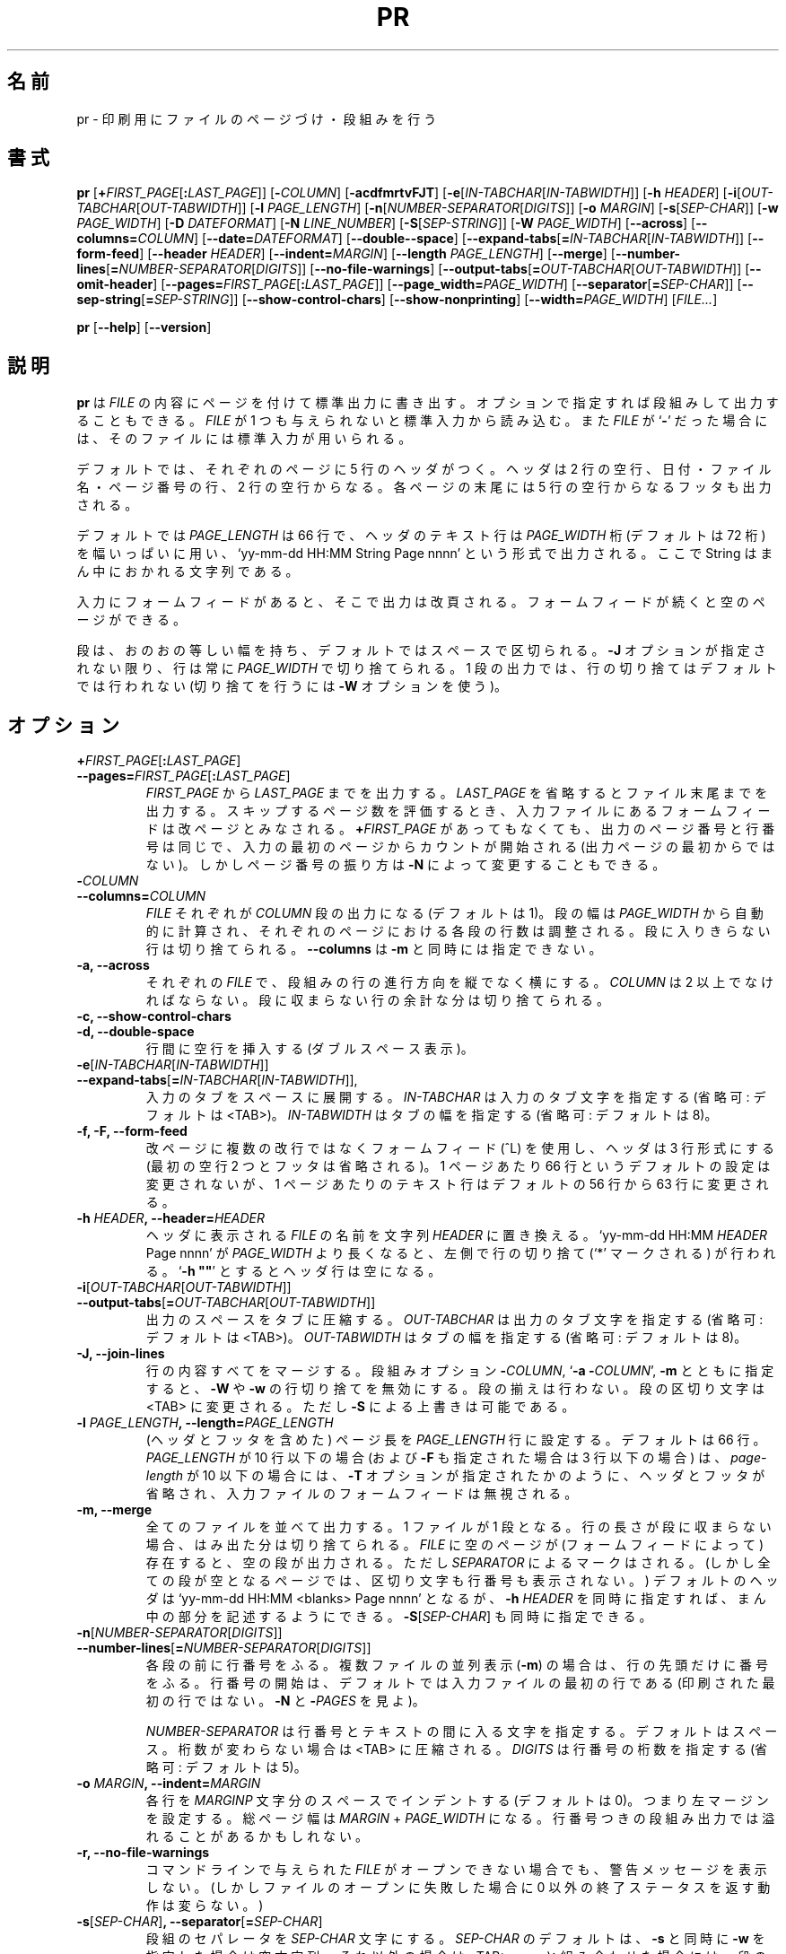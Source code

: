 .\" You may copy, distribute and modify under the terms of the LDP General
.\" Public License as specified in the LICENSE file that comes with the
.\" gnumaniak distribution
.\"
.\" The author kindly requests that no comments regarding the "better"
.\" suitability or up-to-date notices of any info documentation alternative
.\" is added without contacting him first.
.\"
.\" (C) 2002 Ragnar Hojland Espinosa <ragnar@ragnar-hojland.com>
.\"
.\"	GNU pr man page
.\"	man pages are NOT obsolete!
.\"	<ragnar@ragnar-hojland.com>
.\"
.\"WORD:	truncate (lines)	(行の)(余分の)切り捨て
.\"WORD:	empty string		空文字列
.\"
.\" Japanese Version Copyright (c) 2000 NAKANO Takeo all rights reserved.
.\" Translated Sun 12 Mar 2000 by NAKANO Takeo <nakano@apm.seikei.ac.jp>
.\" Updated & Modified Sat Jan 24 15:43:44 JST 2004
.\"         by Yuichi SATO <ysato444@yahoo.co.jp>
.\"
.TH PR 1 "7 October 2002" "GNU textutils 2.1"
.\"O .SH NAME
.\"O \fBpr\fR \- paginate or columnate files for printing
.SH 名前
pr \- 印刷用にファイルのページづけ・段組みを行う
.\"O .SH SYNOPSIS
.SH 書式
.B pr
[\fB+\fIFIRST_PAGE\fR[\fB:\fILAST_PAGE\fR]]
[\fB\-\fICOLUMN\fR] [\fB\-acdfmrtvFJT\fR]
[\fB\-e\fR[\fIIN-TABCHAR\fR[\fIIN\-TABWIDTH\fR]]
[\fB\-h \fIHEADER\fR]
[\fB\-i\fR[\fIOUT\-TABCHAR\fR[\fIOUT\-TABWIDTH\fR]]
[\fB\-l \fIPAGE_LENGTH\fR]
[\fB\-n\fR[\fINUMBER\-SEPARATOR\fR[\fIDIGITS\fR]]
[\fB\-o \fIMARGIN\fR]
[\fB\-s\fR[\fISEP\-CHAR\fR]]
[\fB\-w \fIPAGE_WIDTH\fR]
[\fB\-D \fIDATEFORMAT\fR]
[\fB\-N \fILINE_NUMBER\fR]
[\fB\-S\fR[\fISEP\-STRING\fR]]
[\fB\-W \fIPAGE_WIDTH\fR]
[\fB\-\-across\fR]
[\fB\-\-columns=\fICOLUMN\fR]
[\fB\-\-date=\fIDATEFORMAT\fR]
[\fB\-\-double\-\-space\fR]
[\fB\-\-expand\-tabs\fR[\fB=\fIIN-TABCHAR\fR[\fIIN\-TABWIDTH\fR]]
[\fB\-\-form\-feed\fR]
[\fB\-\-header \fIHEADER\fR]
[\fB\-\-indent=\fIMARGIN\fR]
[\fB\-\-length \fIPAGE_LENGTH\fR]
[\fB\-\-merge\fR]
[\fB\-\-number\-lines\fR[\fB=\fINUMBER\-SEPARATOR\fR[\fIDIGITS\fR]]
[\fB\-\-no\-file\-warnings\fR]
[\fB\-\-output\-tabs\fR[\fB=\fIOUT\-TABCHAR\fR[\fIOUT\-TABWIDTH\fR]]
[\fB\-\-omit\-header\fR]
[\fB\-\-pages=\fIFIRST_PAGE\fR[\fB:\fILAST_PAGE\fR]]
[\fB\-\-page_width=\fIPAGE_WIDTH\fR]
[\fB\-\-separator\fR[\fB=\fISEP\-CHAR\fR]]
[\fB\-\-sep\-string\fR[\fB=\fISEP\-STRING\fR]]
[\fB\-\-show\-control\-chars\fR]
[\fB\-\-show\-nonprinting\fR]
[\fB\-\-width=\fIPAGE_WIDTH\fR]
.RI [ FILE... ]

.BR pr " [" \-\-help "] [" \-\-version ]
.\"O .SH DESCRIPTION
.SH 説明
.\"O .B pr
.\"O writes each 
.\"O .I FILE
.\"O to standard output paginating and optionally outputting in multicolumn format.
.\"O If
.\"O .I FILE
.\"O is omitted or if it is a
.\"O .RB ` \- ',
.\"O standard input is used.
.B pr
は
.I FILE
の内容にページを付けて標準出力に書き出す。
オプションで指定すれば段組みして出力することもできる。
.I FILE
が 1 つも与えられないと標準入力から読み込む。また
.I FILE
が
.RB ` \- '
だった場合には、そのファイルには標準入力が用いられる。

.\"O By default, a 5\-line header is printed at each page: two blank lines; a
.\"O line with the date, the file name, and the page count; and two more blank
.\"O lines.  A footer of five blank lines is also printed at each page.
デフォルトでは、それぞれのページに 5 行のヘッダがつく。
ヘッダは 2 行の空行、日付・ファイル名・ページ番号の行、2 行の空行からなる。
各ページの末尾には 5 行の空行からなるフッタも出力される。

.\"O The default \fIPAGE_LENGTH\fR is 66 lines, and the text line of a header
.\"O takes up the full \fIPAGE_WIDTH\fR (default is 72) in the form `yy-mm-dd
.\"O HH:MM String Page nnnn', where String is a centered string.
デフォルトでは
.I PAGE_LENGTH
は 66 行で、ヘッダのテキスト行は
.I PAGE_WIDTH
桁 (デフォルトは 72 桁) を幅いっぱいに用い、
`yy-mm-dd HH:MM String Page nnnn' という形式で出力される。
ここで String はまん中におかれる文字列である。

.\"O Form feeds in the input cause page breaks in the output.  Multiple
.\"O form feeds produce empty pages.
入力にフォームフィードがあると、そこで出力は改頁される。
フォームフィードが続くと空のページができる。

.\"O Columns have equal width, separated by a space by default.  Lines will
.\"O always be truncated to \fIPAGE_WIDTH\fR, unless you use the \fB\-J\fR
.\"O option.  For single column output no line truncation occurs by default.
.\"O (use \fB\-W\fR for truncation).
段は、おのおの等しい幅を持ち、デフォルトではスペースで区切られる。
.B \-J
オプションが指定されない限り、行は常に
.I PAGE_WIDTH
で切り捨てられる。1 段の出力では、
行の切り捨てはデフォルトでは行われない
(切り捨てを行うには
.B \-W
オプションを使う)。
.\"O .SH OPTIONS
.SH オプション
.TP
.B +\fIFIRST_PAGE\fR[\fB:\fILAST_PAGE\fR]\fB
.TP
.B \-\-pages=\fIFIRST_PAGE\fR[\fB:\fILAST_PAGE\fR] 
.\"O Begin printing with page \fIFIRST_PAGE\fR and stop with \fILAST_PAGE\fR.
.\"O Missing \fB:\fILAST_PAGE\fR implies end of file.  While estimating the
.\"O number of skipped pages each form feed in the input file results
.\"O in a new page.  Page and line numbering with and without \fB+\fIFIRST_PAGE\fR
.\"O is identical as it starts counting at the first page of input file (not
.\"O first page printed); page numbering, however, may be altered by \fB\-N\fR. 
.IR FIRST_PAGE " から " LAST_PAGE
までを出力する。
.I LAST_PAGE
を省略するとファイル末尾までを出力する。
スキップするページ数を評価するとき、入力ファイルにある
フォームフィードは改ページとみなされる。
.BI + FIRST_PAGE
があってもなくても、出力のページ番号と行番号は同じで、
入力の最初のページからカウントが開始される (出力ページの最初からではない)。
しかしページ番号の振り方は
.B \-N
によって変更することもできる。
.TP
.B \-\fICOLUMN\fB
.TP
.B \-\-columns=\fICOLUMN
.\"O With each single \fIFILE\fR produce \fICOLUMN\fR\ columns of output (default
.\"O is 1) and print columns down.  The column width is automatically calculated
.\"O from \fIPAGE_WIDTH\fR, and the number of lines in the columns on each page
.\"O is balanced.  Lines that don't fit in a column are truncated.
.\"O \fB-\-columns\fR may not be used with \fB\-m\fR.
.I FILE
それぞれが
.I COLUMN
段の出力になる (デフォルトは 1)。
段の幅は
.I PAGE_WIDTH
から自動的に計算され、
それぞれのページにおける各段の行数は調整される。
段に入りきらない行は切り捨てられる。
.BR \-\-columns " は " \-m
と同時には指定できない。
.TP
.B \-a, \-\-across
.\"O With each single \fIFILE\fR, print columns across rather than down.
.\"O \fICOLUMN\fR must be greater than one.  Lines that don't fit in a column are
.\"O truncated.
それぞれの
.I FILE
で、段組みの行の進行方向を縦でなく横にする。
.I COLUMN
は 2 以上でなければならない。
段に収まらない行の余計な分は切り捨てられる。
.TP
.B \-c, \-\-show\-control\-chars
.\"O Print control characters using hat notation (e.g., `^G'); print
.\"O other unprintable characters in octal backslash notation.  By
.\"O default, unprintable characters are not changed.
.TP
.B \-d, \-\-double\-space
.\"O Double space the output.
行間に空行を挿入する (ダブルスペース表示)。
.TP
.B \-e\fR[\fIIN-TABCHAR\fR[\fIIN\-TABWIDTH\fR]]
.TP
.B \-\-expand\-tabs\fR[\fB=\fIIN-TABCHAR\fR[\fIIN\-TABWIDTH\fR]],
.\"O Expand tabs to spaces on input.  Optional argument \fIIN-TABCHAR\fR is
.\"O the input tab character (default is <TAB>).  Second optional argument
.\"O \fIIN-TABWIDTH\fR is the input tab character's width (default is 8).
入力のタブをスペースに展開する。
.I IN\-TABCHAR
は入力のタブ文字を指定する (省略可: デフォルトは <TAB>)。
.I IN\-TABWIDTH
はタブの幅を指定する (省略可: デフォルトは 8)。
.TP
.B \-f, \-F, \-\-form\-feed
.\"O Use a form feed instead of newlines to separate output pages, and print only
.\"O a 3\-line header (the two leading blank lines and footer are omitted).
.\"O Default page length of 66 lines is not altered, but the default number of
.\"O lines of text per page changes from 56 to 63 lines. 
改ページに複数の改行ではなくフォームフィード (^L) を使用し、
ヘッダは 3 行形式にする (最初の空行 2 つとフッタは省略される)。
1 ページあたり 66 行というデフォルトの設定は変更されないが、
1 ページあたりのテキスト行はデフォルトの 56 行から
63 行に変更される。
.TP
.B \-h \fIHEADER\fB, \-\-header=\fIHEADER
.\"O Replace the name of \fIFILE\fR in the header with the centered string
.\"O \fIHEADER\fR.  Left-hand-side truncation (marked by a `*') may occur if
.\"O the total header line `yy-mm-dd HH:MM \fIHEADER\fR Page nnnn' becomes
.\"O larger than \fIPAGE_WIDTH\fR. `\fB\-h ""\fR' prints a blank line
.\"O header.
ヘッダに表示される
.I FILE
の名前を文字列
.I HEADER
に置き換える。
`yy-mm-dd HH:MM \fIHEADER\fR Page nnnn' が
.I PAGE_WIDTH
より長くなると、左側で行の切り捨て (`*' マークされる) が
行われる。`\fB\-h ""\fR' とするとヘッダ行は空になる。
.TP
.B \-i\fR[\fIOUT\-TABCHAR\fR[\fIOUT\-TABWIDTH\fR]]
.TP
.B \-\-output\-tabs\fR[\fB=\fIOUT\-TABCHAR\fR[\fIOUT\-TABWIDTH\fR]]
.\"O Collapse spaces with tabs on output.  Optional argument \fIOUT\-TABCHAR\fR
.\"O is the output tab character (default is <TAB>).  Second optional
.\"O argument \fIOUT\-TABWIDTH\fR is the output tab character's width (default is
.\"O 8).
出力のスペースをタブに圧縮する。
.I OUT\-TABCHAR
は出力のタブ文字を指定する (省略可: デフォルトは <TAB>)。
.I OUT\-TABWIDTH
はタブの幅を指定する (省略可: デフォルトは 8)。
.TP
.B \-J, \-\-join\-lines
.\"O Merge lines of full length. Used together with the column options
.\"O \fB\-\fICOLUMN\fR, `\fB\-a \-\fICOLUMN\fR' or \fB\-m\fR, it turns off
.\"O \fB\-W\fR and \fB\-w\fR line truncation;  no column alignment is used.  It
.\"O changes the column separator to <TAB>, unless overriden by \fB\-S\fR.
行の内容すべてをマージする。段組みオプション
\fB\-\fICOLUMN\fR,  `\fB\-a \-\fICOLUMN\fR', \fB\-m\fR
とともに指定すると、
.BR \-W " や " \-w
の行切り捨てを無効にする。段の揃えは行わない。
段の区切り文字は <TAB> に変更される。
ただし \fB\-S\fR による上書きは可能である。
.TP
.B \-l \fIPAGE_LENGTH\fB, \-\-length=\fIPAGE_LENGTH
.\"O Set the page length (including header and footer) to \fIPAGE_LENGTH\fR
.\"O (default is 66) lines.  If \fIPAGE_LENGTH\fR is <= 10 (and <= 3 with
.\"O \fB\-F\fR), the headers and footers are omitted and all form feeds set in
.\"O input files are eliminated as if the \fB\-T\fR option had been given.
(ヘッダとフッタを含めた) ページ長を
.I PAGE_LENGTH
行に設定する。デフォルトは 66 行。
.I PAGE_LENGTH
が 10 行以下の場合 (および
.B \-F
も指定された場合は 3 行以下の場合) は、
\fIpage-length\fP が 10 以下の場合には、
.B \-T
オプションが指定されたかのように、
ヘッダとフッタが省略され、入力ファイルのフォームフィードは無視される。
.TP
.B \-m, \-\-merge
.\"O Merge and print all \fIFILE\fRs in parallel, one in each
.\"O column resulting.  If a line is too long to fit in a column, it is truncated.
.\"O Empty pages in \fIFILE\fRs (form feeds set) produce empty columns, still
.\"O marked by \fISEPARATOR\fR (but completely empty common pages show no
.\"O separators or line numbers)  The default header becomes `yy-mm-dd HH:MM
.\"O <blanks> Page nnnn'; may be used with \fB\-h \fIHEADER\fR to fill up the
.\"O middle part, and with \fB\-S\fR[\fISEP\-CHAR\fR].
全てのファイルを並べて出力する。1 ファイルが 1 段となる。
行の長さが段に収まらない場合、はみ出た分は切り捨てられる。
.I FILE
に空のページが (フォームフィードによって) 存在すると、
空の段が出力される。ただし
.I SEPARATOR
によるマークはされる。(しかし全ての段が空となるページでは、
区切り文字も行番号も表示されない。)
デフォルトのヘッダは `yy-mm-dd HH:MM <blanks> Page nnnn' となるが、
\fB\-h \fIHEADER\fR を同時に指定すれば、まん中の部分を記述するようにできる。
\fB\-S\fR[\fISEP\-CHAR\fR] も同時に指定できる。
.TP
.B \-n\fR[\fINUMBER\-SEPARATOR\fR[\fIDIGITS\fR]]
.TP
.B \-\-number\-lines\fR[\fB=\fINUMBER\-SEPARATOR\fR[\fIDIGITS\fR]]
.\"O Precede each column with a line number; with parallel \fIFILE\fRs
.\"O (\fB\-m\fR), precede only each line with a line number.  Default line
.\"O number counting starts with first line of the input file (not with the first
.\"O line printed, see \fB\-N\fR and \fB\-\fIPAGES\fR).
各段の前に行番号をふる。複数ファイルの並列表示 (\fB\-m\fR)
の場合は、行の先頭だけに番号をふる。
行番号の開始は、デフォルトでは入力ファイルの最初の行である
(印刷された最初の行ではない。
\fB\-N\fR と \fB\-\fIPAGES\fR を見よ)。

.\"O Optional argument \fINUMBER\-SEPARATOR\fR is the character to print after
.\"O each number;  the default is a space, which are automagically collapsed to a
.\"O <TAB> if it won't change the width .  Optional argument \fIDIGITS\fR is the
.\"O number of digits per line number (default is 5).
.I NUMBER-SEPARATOR
は行番号とテキストの間に入る文字を指定する。
デフォルトはスペース。桁数が変わらない場合は <TAB> に圧縮される。
.I DIGITS
は行番号の桁数を指定する (省略可: デフォルトは 5)。
.TP
.B \-o \fIMARGIN\fB, \-\-indent=\fIMARGIN
.\"O Indent each line with \fIMARGIN\fR spaces wide (default is 0), i.e., set
.\"O the left margin.  The total page width is \fIMARGIN\fR plus
.\"O \fIPAGE_WIDTH\fR.  Overflow may happen with numbered column output.
各行を
.I MARGINP
文字分のスペースでインデントする (デフォルトは 0)。
つまり左マージンを設定する。
総ページ幅は
.IR MARGIN " + " PAGE_WIDTH
になる。行番号つきの段組み出力では溢れることがあるかもしれない。
.TP
.B \-r, \-\-no\-file\-warnings
.\"O Do not print a warning message when an argument \fIFILE\fR cannot be
.\"O opened.  (The exit status will still be nonzero, however.)
コマンドラインで与えられた
.I FILE
がオープンできない場合でも、警告メッセージを表示しない。
(しかしファイルのオープンに失敗した場合に
0 以外の終了ステータスを返す動作は変らない。)
.TP
.B \-s\fR[\fISEP\-CHAR\fR]\fB, \-\-separator\fR[\fB=\fISEP\-CHAR\fR]
.\"O Separate columns with a \fISEP\-CHAR\fR character.  The default for
.\"O \fISEP\-CHAR\fR is an empty string if \fB\-s\fR is combined with \fB\-w\fR,
.\"O and <TAB> if it is not.  A second effect of the \fB\-w\fR combination is
.\"O that column truncation is turned off.
段組のセパレータを
.I SEP\-CHAR
文字にする。
.I SEP\-CHAR
のデフォルトは、
.BR \-s " と同時に " \-w
を指定した場合は空文字列、それ以外の場合は <TAB>。
.B \-w
と組み合わせた場合には、段の行切り捨てが行われないという副作用がある。
.TP
.B \-S\fR[\fISEP\-STRING\fR]\fB, \-\-sep\-string\fR[\fB=\fISEP\-STRING\fR]
.\"O Separate columns with a \fISEP\-STRING\fR string (default is an empty string).
段組みのセパレータを
.I SEP\-STRING
にする (デフォルトは空文字列)。
.\"O Short option form \fB\-S\fR is deprecated.
短縮形式 \fB\-S\fR は推奨されない。
.TP
.B \-t, \-\-omit\-header
.\"O Do not print the header (and footer) on each page, and do
.\"O not fill out the bottom of pages (with blank lines or a form
.\"O feed).  No page structure is produced, but retain form feeds set in
.\"O the input files (therefore the predefined pagination is not changed)
.\"O \fB\-t\fR  or \fB\-T\fR may be useful together with other options; e.g.:
.\"O `\fB\-t \-e4\fR', expand <TAB> in the input file to 4 spaces but do not do
.\"O any other changes.  Use of \fB\-t\fR overrides \fB\-h\fR.
各ページのヘッダ (とフッタ) を印字しない。
また改ページ処理も行わない (ページ末に空行やフォームフィードを入れない)。
ページ構造は生成されないが、入力ファイルのフォームフィードは残る
(つまりあらかじめ定義されたページ区切りは変更されない)。
.BR \-t " や " \-T
は他のオプションと組み合わせると便利である。
例えば `\fB\-t \-e4\fR' は入力の <TAB> を 4 つのスペースに変換する以外は
何も変更しない。\fB\-t\fR は \fB\-h\fR を無効にする。
.TP
.B \-v, \-\-show\-nonprinting
.\"O Print unprintable characters in octal backslash notation.
印字できない文字を、バックスラッシュ表記の 8 進数で出力する。
.TP
.B \-w \fIPAGE_WIDTH\fB, \-\-width=\fIPAGE_WIDTH
.\"O For multiple column output only, set the page width to \fIPAGE_WIDTH\fR (default
.\"O is 72) characters and truncate lines..
複数段の出力に限り、ページは場を
.I PAGE_WIDTH
文字に設定し (デフォルトは 72)、行の余分を切り捨てる。
.TP
.B \-D \fIDATEFORMAT\fB, \-\-date=\fIDATEFORMAT
.\"O Use \fIDATEFORMAT\fR as the date format for headers, or to specify a date.
.\"O See \fBdate\fR(1) for details.
\fIDATEFORMAT\fR をヘッダの日付書式として使用する。
または日付を指定するために使用する。
詳細は \fBdate\fR(1) を見よ。
.TP
.B \-N \fILINE_NUMBER\fB, \-\-first\-line\-number=\fILINE_NUMBER
.\"O Start counting line counting with \fILINE_NUMBER\fR at the first line of the
.\"O first page printed.
印刷された最初のページの最初の行を
.I LINE_NUMBER
行とし、そこから行カウントを開始する。
.TP
.B \-S \fR[\fISEP\-STRING\fR]\fB, \-\-sep\-string\fR[\fB=\fISEP\-STRING\fR]
.\"O Separate output columns with the string \fISEP\-STRING\fR.
出力の段組みの区切りを文字列
.I SEP\-STRING
にする。
.TP
.B \-T
.\"O Do not print header (and footer).  In addition eliminate all form
.\"O feeds set in the input files.
ヘッダ (とフッタ) を出力しない。
さらに入力にあるフォームフィードをすべて無効にする。
.TP
.B \-W \fIPAGE_WIDTH\fB, \-\-page_width=\fIPAGE_WIDTH
.\"O For both single and multiple column output, set the page width to
.\"O \fIPAGE_WIDTH\fR (default is 72) characters and truncate lines.  If neither
.\"O \fB\-W\fR or any of the column options is used no truncation is done (except
.\"O on the header line, which is always truncated).
段組みが 1 段の場合でも複数の場合でも、ページの幅を
.I PAGE_WIDTH
文字にして (デフォルトは 72)、行の余分を切り捨てる。
.B \-W
の指定も段組みのオプションも指定されなければ、
行の余分の切り捨ては行われない
(ヘッダは例外で、常に切り捨てが行われる)。
.TP
.B \-\-help
.\"O Print a usage message on standard output and exit successfully.
標準出力に使用方法のメッセージを出力して正常終了する。
.TP
.B \-\-version
.\"O Print version information on standard output then exit successfully.
標準出力にバージョン情報を出力して正常終了する。
.\"O .SH POSIX NOTES
.SH POSIX 向けの注意
.\"O Uppercase single letter options dominate over lowercase ones, being the
.\"O latter redefined to be more \fBPOSIX\fR compilant.  Also, arguments to some single
.\"O letter options can't be separated from the preceding option as specified in
.\"O the \fBPOSIX\fR specification (for example `\fB\-s\fR a' should be `\fB\-sa\fR' instead)
大文字 1 文字のオプションは小文字のオプションより優先される。
しかし後の方に再定義するほうが \fBPOSIX\fR には準拠している。
また、1 文字のオプションへの引数は、
\fBPOSIX\fR の規定ではオプションの文字と分離できない
(例えば `\fB\-s\fR a' は `\fB\-s\fRa' と書かなければならない)。
.\"O .SH NOTES
.SH 注意
.\"O Report bugs to bug-textutils@gnu.org.
.\"O .br
.\"O Man page by Ragnar Hojland Espinosa <ragnar@ragnar-hojland.com>
プログラムのバグについては bug-textutils@gnu.org に報告してください。
.br
man ページは Ragnar Hojland Espinosa
<ragnar@ragnar-hojland.com> が作成しました。
